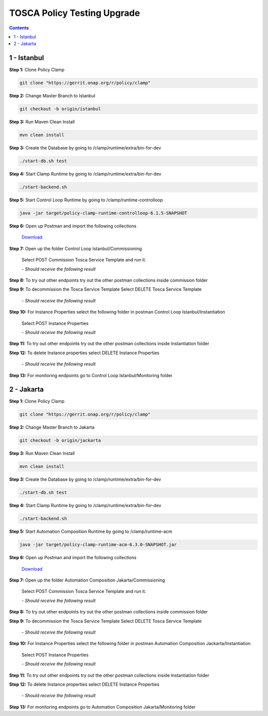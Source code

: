 .. This work is licensed under a Creative Commons Attribution 4.0 International License.

.. _clamp-policy-upgrade-label:

TOSCA Policy Testing Upgrade
############################

.. contents::
    :depth: 4

1 - Istanbul
============


**Step 1:** Clone Policy Clamp

.. code-block:: bash

    git clone "https://gerrit.onap.org/r/policy/clamp"

**Step 2:** Change Master Branch to Istanbul

.. code-block:: bash

    git checkout -b origin/istanbul

**Step 3:** Run Maven Clean Install

.. code-block:: bash

    mvn clean install

**Step 3:** Create the Database by going to /clamp/runtime/extra/bin-for-dev

.. code-block:: bash

    ./start-db.sh test

**Step 4:** Start Clamp Runtime by going to /clamp/runtime/extra/bin-for-dev

.. code-block:: bash

    ./start-backend.sh

**Step 5:** Start Control Loop Runtime by going to /clamp/runtime-controlloop

.. code-block:: bash

    java -jar target/policy-clamp-runtime-controlloop-6.1.5-SNAPSHOT

**Step 6:** Open up Postman and import the following collections

    `Download <collections/Control Loop Istanbul.postman_collection.json>`_

**Step 7:** Open up the folder Control Loop Istanbul/Commissioning

    Select POST Commission Tosca Service Template and run it.

    *- Should receive the following result*

.. code-block:: json
    :linenos:

    {
        "errorDetails": null,
        "affectedInstanceProperties": [
            {
                "name": "PMSH_Instance1",
                "version": "1.2.3"
            },
            {
                "name": "org.onap.domain.pmsh.PMSH_MonitoringPolicyControlLoopElement",
                "version": "1.2.3"
            },
            {
                "name": "org.onap.domain.sample.GenericK8s_ControlLoopDefinition",
                "version": "1.2.3"
            },
            {
                "name": "org.onap.domain.database.PMSH_K8SMicroserviceControlLoopElement_Instance1",
                "version": "1.2.3"
            },
            {
                "name": "org.onap.domain.database.Local_K8SMicroserviceControlLoopElement_Instance1",
                "version": "1.2.3"
            },
            {
                "name": "org.onap.policy.controlloop.PolicyControlLoopParticipant",
                "version": "2.3.1"
            },
            {
                "name": "org.onap.controlloop.HttpControlLoopParticipant",
                "version": "2.3.4"
            },
            {
                "name": "org.onap.domain.database.Http_PMSHMicroserviceControlLoopElement",
                "version": "1.2.3"
            },
            {
                "name": "org.onap.domain.pmsh.PMSH_OperationalPolicyControlLoopElement",
                "version": "1.2.3"
            },
            {
                "name": "org.onap.domain.database.Local_K8SMicroserviceControlLoopElement",
                "version": "1.2.3"
            },
            {
                "name": "org.onap.domain.pmsh.PMSH_MonitoringPolicyControlLoopElement_Instance1",
                "version": "1.2.3"
            },
            {
                "name": "org.onap.domain.pmsh.DerivedPolicyControlLoopElement_Instance1",
                "version": "1.2.3"
            },
            {
                "name": "org.onap.k8s.controlloop.K8SControlLoopParticipant",
                "version": "2.3.4"
            },
            {
                "name": "org.onap.domain.pmsh.DerivedDerivedPolicyControlLoopElement",
                "version": "1.2.3"
            },
            {
                "name": "org.onap.domain.pmsh.PMSH_OperationalPolicyControlLoopElement_Instance1",
                "version": "1.2.3"
            },
            {
                "name": "org.onap.domain.sample.GenericK8s_ControlLoopDefinition_Instance1",
                "version": "1.2.3"
            },
            {
                "name": "org.onap.policy.controlloop.PolicyControlLoopParticipant_Instance1",
                "version": "2.3.1"
            },
            {
                "name": "org.onap.k8s.controlloop.K8SControlLoopParticipant_Instance1",
                "version": "2.3.4"
            },
            {
                "name": "org.onap.controlloop.HttpControlLoopParticipant_Instance1",
                "version": "2.3.4"
            },
            {
                "name": "org.onap.domain.pmsh.DerivedDerivedPolicyControlLoopElement_Instance1",
                "version": "1.2.3"
            },
            {
                "name": "org.onap.domain.database.Http_PMSHMicroserviceControlLoopElement_Instance1",
                "version": "1.2.3"
            },
            {
                "name": "org.onap.domain.database.PMSH_K8SMicroserviceControlLoopElement",
                "version": "1.2.3"
            },
            {
                "name": "org.onap.domain.pmsh.DerivedPolicyControlLoopElement",
                "version": "1.2.3"
            }
        ]
    }

**Step 8:** To try out other endpoints try out the other postman collections inside commission folder

**Step 9:** To decommission the Tosca Service Template Select DELETE Tosca Service Template

    *- Should receive the following result*

.. code-block:: json
    :linenos:

    {
        "errorDetails": null,
        "affectedControlLoopDefinitions": [
            {
                "name": "ToscaServiceTemplateSimple",
                "version": "1.0.0"
            }
        ]
    }

**Step 10:** For Instance Properties select the following folder in postman Control Loop Istanbul/Instantiation

    Select POST Instance Properties

    *- Should receive the following result*

.. code-block:: json
    :linenos:

    {
        "errorDetails": null,
        "affectedInstanceProperties": [
            {
                "name": "PMSH_Instance1",
                "version": "1.2.3"
            },
            {
                "name": "org.onap.domain.pmsh.PMSH_MonitoringPolicyControlLoopElement",
                "version": "1.2.3"
            },
            {
                "name": "org.onap.domain.sample.GenericK8s_ControlLoopDefinition",
                "version": "1.2.3"
            },
            {
                "name": "org.onap.domain.database.PMSH_K8SMicroserviceControlLoopElement_Instance1",
                "version": "1.2.3"
            },
            {
                "name": "org.onap.domain.database.Local_K8SMicroserviceControlLoopElement_Instance1",
                "version": "1.2.3"
            },
            {
                "name": "org.onap.policy.controlloop.PolicyControlLoopParticipant",
                "version": "2.3.1"
            },
            {
                "name": "org.onap.controlloop.HttpControlLoopParticipant",
                "version": "2.3.4"
            },
            {
                "name": "org.onap.domain.database.Http_PMSHMicroserviceControlLoopElement",
                "version": "1.2.3"
            },
            {
                "name": "org.onap.domain.pmsh.PMSH_OperationalPolicyControlLoopElement",
                "version": "1.2.3"
            },
            {
                "name": "org.onap.domain.database.Local_K8SMicroserviceControlLoopElement",
                "version": "1.2.3"
            },
            {
                "name": "org.onap.domain.pmsh.PMSH_MonitoringPolicyControlLoopElement_Instance1",
                "version": "1.2.3"
            },
            {
                "name": "org.onap.domain.pmsh.DerivedPolicyControlLoopElement_Instance1",
                "version": "1.2.3"
            },
            {
                "name": "org.onap.k8s.controlloop.K8SControlLoopParticipant",
                "version": "2.3.4"
            },
            {
                "name": "org.onap.domain.pmsh.DerivedDerivedPolicyControlLoopElement",
                "version": "1.2.3"
            },
            {
                "name": "org.onap.domain.pmsh.PMSH_OperationalPolicyControlLoopElement_Instance1",
                "version": "1.2.3"
            },
            {
                "name": "org.onap.domain.sample.GenericK8s_ControlLoopDefinition_Instance1",
                "version": "1.2.3"
            },
            {
                "name": "org.onap.policy.controlloop.PolicyControlLoopParticipant_Instance1",
                "version": "2.3.1"
            },
            {
                "name": "org.onap.k8s.controlloop.K8SControlLoopParticipant_Instance1",
                "version": "2.3.4"
            },
            {
                "name": "org.onap.controlloop.HttpControlLoopParticipant_Instance1",
                "version": "2.3.4"
            },
            {
                "name": "org.onap.domain.pmsh.DerivedDerivedPolicyControlLoopElement_Instance1",
                "version": "1.2.3"
            },
            {
                "name": "org.onap.domain.database.Http_PMSHMicroserviceControlLoopElement_Instance1",
                "version": "1.2.3"
            },
            {
                "name": "org.onap.domain.database.PMSH_K8SMicroserviceControlLoopElement",
                "version": "1.2.3"
            },
            {
                "name": "org.onap.domain.pmsh.DerivedPolicyControlLoopElement",
                "version": "1.2.3"
            }
        ]
    }

**Step 11:** To try out other endpoints try out the other postman collections inside Instantiation folder

**Step 12:** To delete Instance properties select DELETE Instance Properties

    *- Should receive the following result*

.. code-block:: json
    :linenos:

    {
        "errorDetails": null,
        "affectedControlLoops": [
            {
                "name": "PMSH_Instance1",
                "version": "1.2.3"
            }
        ]
    }

**Step 13:** For monitoring endpoints go to Control Loop Istanbul/Monitoring folder

2 - Jakarta
===========


**Step 1:** Clone Policy Clamp

.. code-block:: bash

    git clone "https://gerrit.onap.org/r/policy/clamp"

**Step 2:** Change Master Branch to Jakarta

.. code-block:: bash

    git checkout -b origin/jackarta

**Step 3:** Run Maven Clean Install

.. code-block:: bash

    mvn clean install

**Step 3:** Create the Database by going to /clamp/runtime/extra/bin-for-dev

.. code-block:: bash

    ./start-db.sh test

**Step 4:** Start Clamp Runtime by going to /clamp/runtime/extra/bin-for-dev

.. code-block:: bash

    ./start-backend.sh

**Step 5:** Start Automation Composition Runtime by going to /clamp/runtime-acm

.. code-block:: bash

    java -jar target/policy-clamp-runtime-acm-6.3.0-SNAPSHOT.jar

**Step 6:** Open up Postman and import the following collections

    `Download <collections/Automation Composition Jakarta.postman_collection.json>`_

**Step 7:** Open up the folder Automation Composition Jakarta/Commissioning

    Select POST Commission Tosca Service Template and run it.

    *- Should receive the following result*

.. code-block:: json
    :linenos:

    {
        "errorDetails": null,
        "affectedAutomationCompositionDefinitions": [
            {
                "name": "org.onap.domain.database.Http_PMSHMicroserviceAutomationCompositionElement",
                "version": "1.2.3"
            },
            {
                "name": "org.onap.domain.database.PMSH_K8SMicroserviceAutomationCompositionElement",
                "version": "1.2.3"
            },
            {
                "name": "org.onap.domain.pmsh.PMSH_MonitoringPolicyAutomationCompositionElement",
                "version": "1.2.3"
            },
            {
                "name": "org.onap.domain.pmsh.PMSH_OperationalPolicyAutomationCompositionElement",
                "version": "1.2.3"
            },
            {
                "name": "org.onap.domain.sample.GenericK8s_AutomationCompositionDefinition",
                "version": "1.2.3"
            },
            {
                "name": "org.onap.policy.clamp.acm.HttpParticipant",
                "version": "2.3.4"
            },
            {
                "name": "org.onap.policy.clamp.acm.KubernetesParticipant",
                "version": "2.3.4"
            },
            {
                "name": "org.onap.policy.clamp.acm.PolicyParticipant",
                "version": "2.3.1"
            }
        ]
    }

**Step 8:** To try out other endpoints try out the other postman collections inside commission folder

**Step 9:** To decommission the Tosca Service Template Select DELETE Tosca Service Template

    *- Should receive the following result*

.. code-block:: json
    :linenos:

    {
        "errorDetails": null,
        "affectedAutomationCompositionDefinitions": [
            {
                "name": "ToscaServiceTemplateSimple",
                "version": "1.0.0"
            }
        ]
    }

**Step 10:** For Instance Properties select the following folder in postman Automation Composition Jackarta/Instantiation

    Select POST Instance Properties

    *- Should receive the following result*

.. code-block:: json
    :linenos:

    {
        "errorDetails": null,
        "affectedInstanceProperties": [
            {
                "name": "ATT",
                "version": "2.3.4"
            },
            {
                "name": "org.onap.domain.sample.GenericK8s_AutomationCompositionDefinition",
                "version": "1.2.3"
            },
            {
                "name": "org.onap.policy.clamp.acm.PolicyParticipant",
                "version": "2.3.1"
            },
            {
                "name": "org.onap.domain.pmsh.PMSH_OperationalPolicyAutomationCompositionElement",
                "version": "1.2.3"
            },
            {
                "name": "org.onap.domain.pmsh.PMSH_MonitoringPolicyAutomationCompositionElement",
                "version": "1.2.3"
            },
            {
                "name": "org.onap.policy.clamp.acm.HttpParticipant",
                "version": "2.3.4"
            },
            {
                "name": "org.onap.policy.clamp.acm.KubernetesParticipant-ATT",
                "version": "2.3.4"
            },
            {
                "name": "org.onap.policy.clamp.acm.KubernetesParticipant",
                "version": "2.3.4"
            },
            {
                "name": "org.onap.domain.database.Http_PMSHMicroserviceAutomationCompositionElement-ATT",
                "version": "1.2.3"
            },
            {
                "name": "org.onap.domain.pmsh.PMSH_OperationalPolicyAutomationCompositionElement-ATT",
                "version": "1.2.3"
            },
            {
                "name": "org.onap.domain.database.Http_PMSHMicroserviceAutomationCompositionElement",
                "version": "1.2.3"
            },
            {
                "name": "org.onap.domain.database.PMSH_K8SMicroserviceAutomationCompositionElement-ATT",
                "version": "1.2.3"
            },
            {
                "name": "org.onap.domain.pmsh.PMSH_MonitoringPolicyAutomationCompositionElement-ATT",
                "version": "1.2.3"
            },
            {
                "name": "org.onap.policy.clamp.acm.PolicyParticipant-ATT",
                "version": "2.3.1"
            },
            {
                "name": "org.onap.policy.clamp.acm.HttpParticipant-ATT",
                "version": "2.3.4"
            },
            {
                "name": "org.onap.domain.database.PMSH_K8SMicroserviceAutomationCompositionElement",
                "version": "1.2.3"
            },
            {
                "name": "org.onap.domain.sample.GenericK8s_AutomationCompositionDefinition-ATT",
                "version": "1.2.3"
            }
        ]
    }

**Step 11:** To try out other endpoints try out the other postman collections inside Instantiation folder

**Step 12:** To delete Instance properties select DELETE Instance Properties

    *- Should receive the following result*

.. code-block:: json
    :linenos:

    {
        "errorDetails": null,
        "affectedAutomationCompositionDefinitions": [
            {
                "name": "ToscaServiceTemplateSimple",
                "version": "1.0.0"
            }
        ]
    }

**Step 13:** For monitoring endpoints go to Automation Composition Jakarta/Monitoring folder

